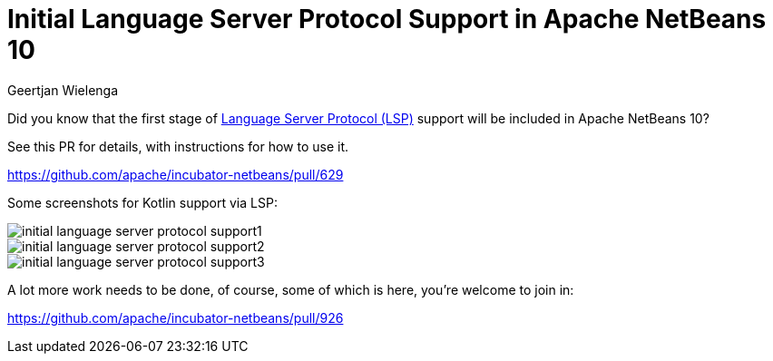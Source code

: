 // 
//     Licensed to the Apache Software Foundation (ASF) under one
//     or more contributor license agreements.  See the NOTICE file
//     distributed with this work for additional information
//     regarding copyright ownership.  The ASF licenses this file
//     to you under the Apache License, Version 2.0 (the
//     "License"); you may not use this file except in compliance
//     with the License.  You may obtain a copy of the License at
// 
//       http://www.apache.org/licenses/LICENSE-2.0
// 
//     Unless required by applicable law or agreed to in writing,
//     software distributed under the License is distributed on an
//     "AS IS" BASIS, WITHOUT WARRANTIES OR CONDITIONS OF ANY
//     KIND, either express or implied.  See the License for the
//     specific language governing permissions and limitations
//     under the License.
//

= Initial Language Server Protocol Support in Apache NetBeans 10
:author: Geertjan Wielenga
:page-revdate: 2018-10-10
:page-layout: blogentry
:page-tags: blogentry
:jbake-status: published
:keywords: Apache NetBeans blog index
:description: Apache NetBeans blog index
:toc: left
:toc-title:
:page-syntax: true

// absolute url because of blog generation
ifdef::env-github[]
:imagesdir: ../../../images
endif::[]
ifndef::env-github[]
:imagesdir: https://netbeans.apache.org
endif::[]



Did you know that the first stage of link:https://langserver.org/[Language Server Protocol (LSP)] support will be included in Apache NetBeans 10?

See this PR for details, with instructions for how to use it.

link:https://github.com/apache/incubator-netbeans/pull/629[https://github.com/apache/incubator-netbeans/pull/629]

Some screenshots for Kotlin support via LSP:

image::blogs/entry/initial-language-server-protocol-support1.png[]

image::blogs/entry/initial-language-server-protocol-support2.png[]

image::blogs/entry/initial-language-server-protocol-support3.png[]

A lot more work needs to be done, of course, some of which is here, you're welcome to join in:

link:https://github.com/apache/incubator-netbeans/pull/926[https://github.com/apache/incubator-netbeans/pull/926]
